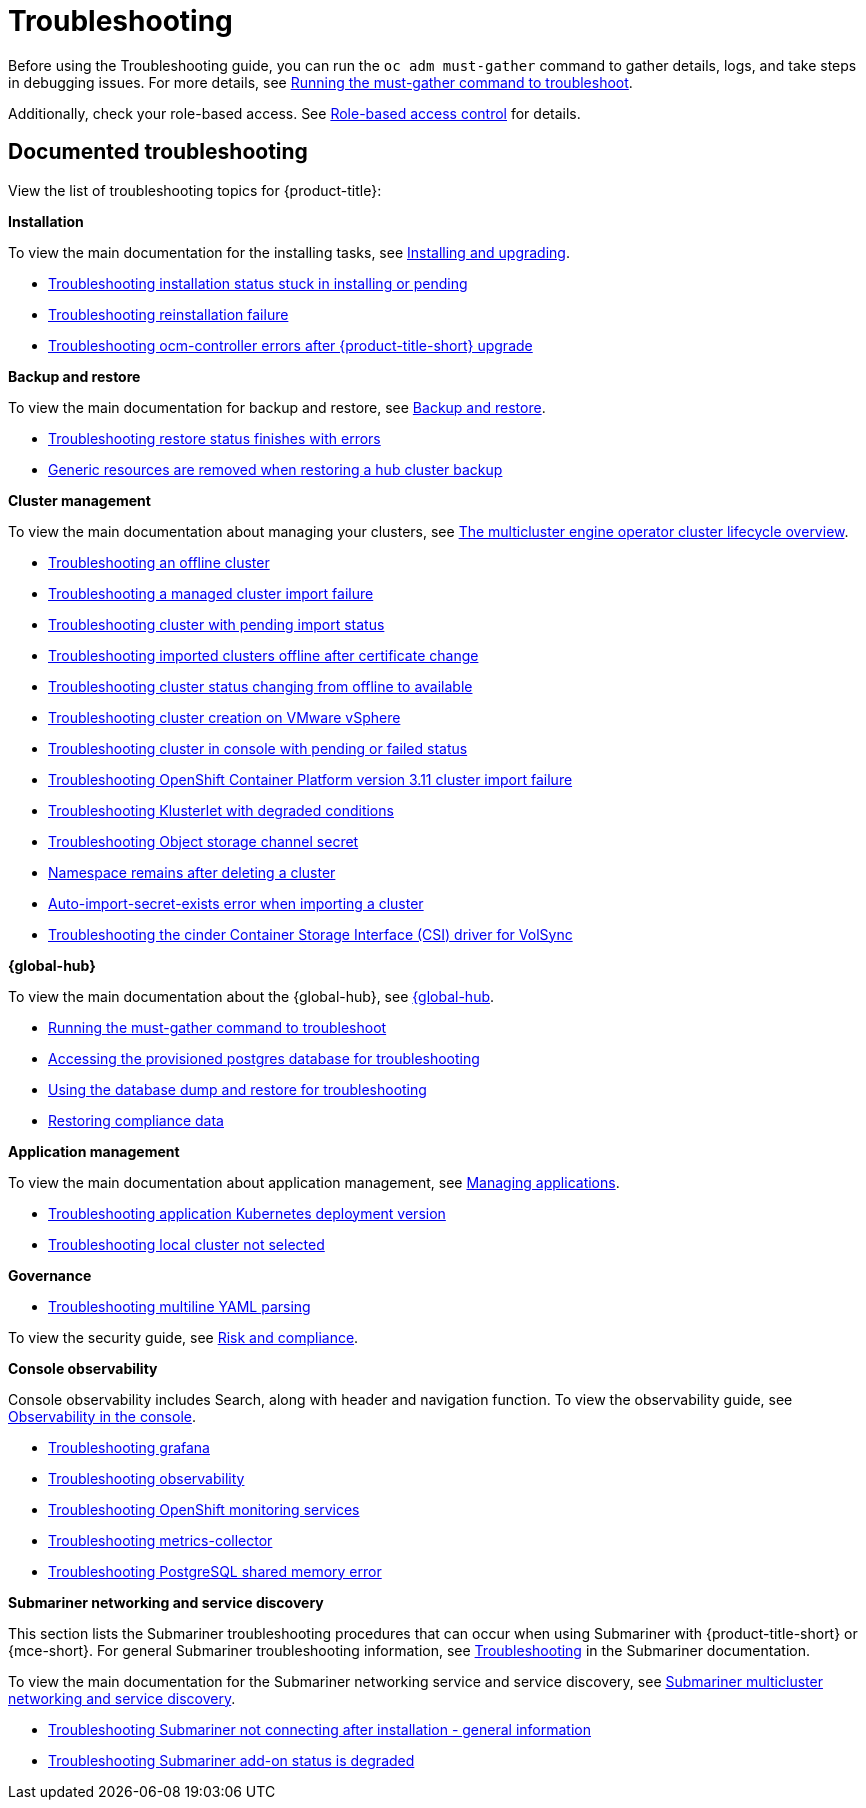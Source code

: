 [#troubleshooting]
= Troubleshooting

Before using the Troubleshooting guide, you can run the `oc adm must-gather` command to gather details, logs, and take steps in debugging issues. For more details, see xref:../troubleshooting/must_gather.adoc#running-the-must-gather-command-to-troubleshoot[Running the must-gather command to troubleshoot].

Additionally, check your role-based access. See link:../access_control/rbac.adoc#role-based-access-control[Role-based access control] for details.

[#documented-troubleshooting]
== Documented troubleshooting

View the list of troubleshooting topics for {product-title}:

*Installation*

To view the main documentation for the installing tasks, see link:../install/install_overview.adoc[Installing and upgrading].

- xref:../troubleshooting/trouble_install_status.adoc#troubleshooting-stuck-pending[Troubleshooting installation status stuck in installing or pending]

- xref:../troubleshooting/trouble_reinstall.adoc#troubleshooting-reinstallation-failure[Troubleshooting reinstallation failure]

- xref:../troubleshooting/trouble_ocm_crashes.adoc#ocm-controller-crash[Troubleshooting ocm-controller errors after {product-title-short} upgrade]

*Backup and restore*

To view the main documentation for backup and restore, see link:../business_continuity/backup_restore/backup_intro.adoc[Backup and restore].

- xref:../troubleshooting/trouble_restore_status.adoc#troubleshooting-restore-finishedwitherrors[Troubleshooting restore status finishes with errors]
- xref:../troubleshooting/trouble_backup_cleanup.adoc#trouble-backup-cleanup[Generic resources are removed when restoring a hub cluster backup]

*Cluster management*

To view the main documentation about managing your clusters, see link:../clusters/cluster_lifecycle/cluster_lifecycle_intro.adoc#cluster-overview[The multicluster engine operator cluster lifecycle overview].

- xref:../troubleshooting/trouble_cluster_offline.adoc#troubleshooting-an-offline-cluster[Troubleshooting an offline cluster]
- xref:../troubleshooting/trouble_cluster_import_fails.adoc#troubleshooting-a-managed-cluster-import-failure[Troubleshooting a managed cluster import failure]
- xref:../troubleshooting/trouble_import_status.adoc#troubleshooting-cluster-with-pending-import-status[Troubleshooting cluster with pending import status]
- xref:../troubleshooting/trouble_cluster_offline_cert.adoc#troubleshooting-imported-clusters-offline-after-certificate-change[Troubleshooting imported clusters offline after certificate change]
- xref:../troubleshooting/trouble_cluster_offline_avail.adoc#troubleshooting-cluster-status-offline-available[Troubleshooting cluster status changing from offline to available]
- xref:../troubleshooting/trouble_vm_cluster.adoc#troubleshooting-cluster-creation-on-vmware-vsphere[Troubleshooting cluster creation on VMware vSphere]
- xref:../troubleshooting/trouble_console_status.adoc#troubleshooting-cluster-in-console-with-pending-or-failed-status[Troubleshooting cluster in console with pending or failed status] 
- xref:../troubleshooting/trouble_cluster_import_kubectl.adoc#troubleshooting-ocp-311-cluster-import-failure[Troubleshooting OpenShift Container Platform version 3.11 cluster import failure]
- xref:../troubleshooting/trouble_klusterlet_degraded.adoc#troubleshooting-klusterlet-with-degraded-conditions[Troubleshooting Klusterlet with degraded conditions]
- xref:../troubleshooting/trouble_object_store.adoc#object-storage-channel-secret[Troubleshooting Object storage channel secret] 
- xref:../troubleshooting/trouble_cluster_remove_namespace.adoc#trouble-cluster-remove-namespace[Namespace remains after deleting a cluster]
- xref:../troubleshooting/trouble_auto_import_secret_exists.adoc#trouble-auto-import-secret-exists[Auto-import-secret-exists error when importing a cluster]
- xref:../troubleshooting/trouble_cinder_csi_driver_volsync.adoc#troubleshooting-the-cinder-csi-driver-for-volsync[Troubleshooting the cinder Container Storage Interface (CSI) driver for VolSync]


*{global-hub}*

To view the main documentation about the {global-hub}, see link:../global_hub/global_hub_overview.adoc#multicluster-global-hub[{global-hub].

- xref:../troubleshooting/global_hub_must-gather.adoc#global-hub-must-gather[Running the must-gather command to troubleshoot]

- xref:../troubleshooting/trouble_access_postgres.adoc#gh-access-provisioned-postgres-database[Accessing the provisioned postgres database for troubleshooting]

- xref:../troubleshooting/global_hub_trouble_database_dump_restore.adoc#gh-database-and-dump-restore[Using the database dump and restore for troubleshooting]

- xref:../troubleshooting/global_hub_trouble_cronjob_compliance_data_restore.adoc#gh-cronjob-compliance-data-restore[Restoring compliance data]

*Application management*

To view the main documentation about application management, see link:../applications/app_management_overview.adoc#managing-applications[Managing applications].

- xref:../troubleshooting/trouble_app_deploy.adoc#troubleshooting-application-kubernetes-deployment-version[Troubleshooting application Kubernetes deployment version]

- xref:../troubleshooting/trouble_local_cluster.adoc#troubleshooting-local-cluster-not-selected[Troubleshooting local cluster not selected]

*Governance*

- xref:../troubleshooting/trouble_policy_templates#troubleshooting-multiline-yaml-parsing[Troubleshooting multiline YAML parsing]

To view the security guide, see link:../governance/security_overview.adoc#security[Risk and compliance].

*Console observability*

Console observability includes Search, along with header and navigation function. To view the observability guide, see link:../console/console.adoc#observability-in-the-console[Observability in the console].

- xref:../troubleshooting/trouble_grafana.adoc#troubleshooting-grafana[Troubleshooting grafana]
- xref:../troubleshooting/trouble_observability.adoc#troubleshooting-observability[Troubleshooting observability]
- xref:../troubleshooting/trouble_ocp_monitor.adoc#observability-ocp-monitoring-not-ready[Troubleshooting OpenShift monitoring services]
- xref:../troubleshooting/trouble_metrics_collector.adoc#troubleshooting-metrics-collector[Troubleshooting metrics-collector]
- xref:../troubleshooting/trouble_shared_memory.adoc#troubleshooting-shared-memory[Troubleshooting PostgreSQL shared memory error]

*Submariner networking and service discovery*

This section lists the Submariner troubleshooting procedures that can occur when using Submariner with {product-title-short} or {mce-short}. For general Submariner troubleshooting information, see link:https://submariner.io/operations/troubleshooting/[Troubleshooting] in the Submariner documentation. 

To view the main documentation for the Submariner networking service and service discovery, see link:../networking/submariner/subm_intro.adoc#submariner[Submariner multicluster networking and service discovery].

- xref:../troubleshooting/trouble_submariner_general.adoc#trouble-submariner-general[Troubleshooting Submariner not connecting after installation - general information]

- xref:../troubleshooting/trouble_submariner_degraded.adoc#trouble-submariner-degraded[Troubleshooting Submariner add-on status is degraded]
